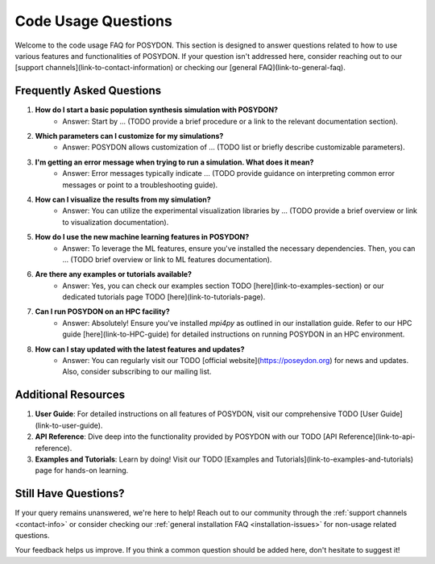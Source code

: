.. _code-usage:

Code Usage Questions
--------------------

Welcome to the code usage FAQ for POSYDON. This section is designed to answer questions related to how to use various features and functionalities of POSYDON. If your question isn't addressed here, consider reaching out to our [support channels](link-to-contact-information) or checking our [general FAQ](link-to-general-faq).

Frequently Asked Questions
~~~~~~~~~~~~~~~~~~~~~~~~~~

1. **How do I start a basic population synthesis simulation with POSYDON?**
    - Answer: Start by ... (TODO provide a brief procedure or a link to the relevant documentation section).

2. **Which parameters can I customize for my simulations?**
    - Answer: POSYDON allows customization of ... (TODO list or briefly describe customizable parameters).

3. **I'm getting an error message when trying to run a simulation. What does it mean?**
    - Answer: Error messages typically indicate ... (TODO provide guidance on interpreting common error messages or point to a troubleshooting guide).

4. **How can I visualize the results from my simulation?**
    - Answer: You can utilize the experimental visualization libraries by ... (TODO provide a brief overview or link to visualization documentation).

5. **How do I use the new machine learning features in POSYDON?**
    - Answer: To leverage the ML features, ensure you've installed the necessary dependencies. Then, you can ... (TODO brief overview or link to ML features documentation).

6. **Are there any examples or tutorials available?**
    - Answer: Yes, you can check our examples section TODO [here](link-to-examples-section) or our dedicated tutorials page TODO [here](link-to-tutorials-page).

7. **Can I run POSYDON on an HPC facility?**
    - Answer: Absolutely! Ensure you've installed `mpi4py` as outlined in our installation guide. Refer to our HPC guide [here](link-to-HPC-guide) for detailed instructions on running POSYDON in an HPC environment.

8. **How can I stay updated with the latest features and updates?**
    - Answer: You can regularly visit our TODO [official website](https://poseydon.org) for news and updates. Also, consider subscribing to our mailing list.

Additional Resources
~~~~~~~~~~~~~~~~~~~~

1. **User Guide**: For detailed instructions on all features of POSYDON, visit our comprehensive TODO [User Guide](link-to-user-guide).
 
2. **API Reference**: Dive deep into the functionality provided by POSYDON with our TODO [API Reference](link-to-api-reference).

3. **Examples and Tutorials**: Learn by doing! Visit our TODO [Examples and Tutorials](link-to-examples-and-tutorials) page for hands-on learning.

Still Have Questions?
~~~~~~~~~~~~~~~~~~~~~

If your query remains unanswered, we're here to help! Reach out to our community through the :ref:`support channels <contact-info>` or consider checking our :ref:`general installation FAQ <installation-issues>` for non-usage related questions.

Your feedback helps us improve. If you think a common question should be added here, don't hesitate to suggest it!
